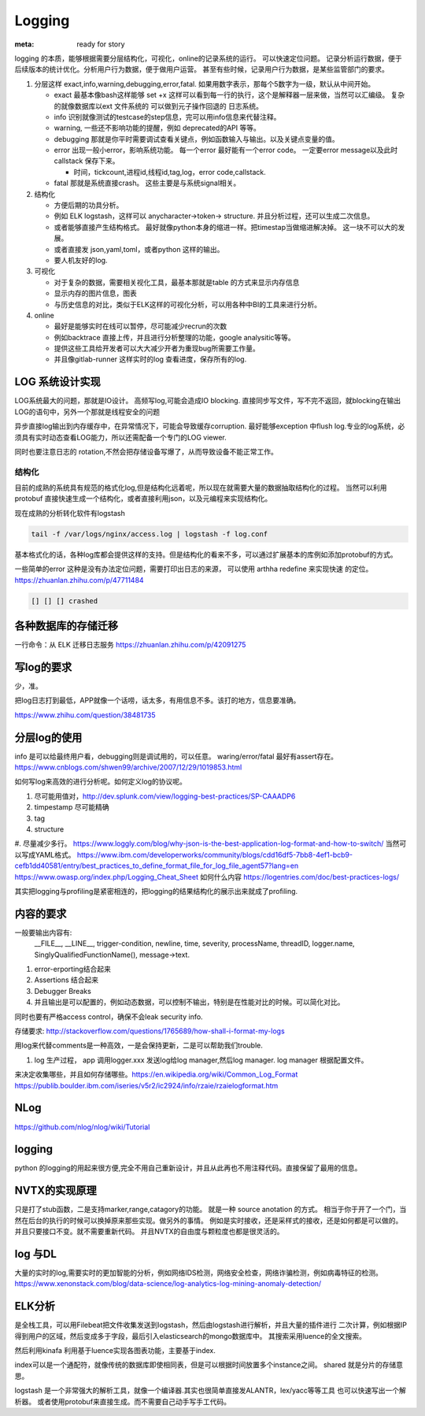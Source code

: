 Logging
#######

:meta: ready for story

logging 的本质，能够根据需要分层结构化，可视化，online的记录系统的运行。 可以快速定位问题。
记录分析运行数据，便于后续版本的统计优化。分析用户行为数据，便于做用户运营。
甚至有些时候，记录用户行为数据，是某些监管部门的要求。

#. 分层这样 exact,info,warning,debugging,error,fatal. 如果用数字表示，那每个5数字为一级，默认从中间开始。
    
   * exact 最基本像bash这样能够 set +x 这样可以看到每一行的执行，这个是解释器一层来做，当然可以汇编级。
     复杂的就像数据库以ext 文件系统的 可以做到元子操作回退的 日志系统。
   * info 识别就像测试的testcase的step信息，完可以用info信息来代替注释。
   * warning, 一些还不影响功能的提醒，例如 deprecated的API 等等。
   * debugging 那就是你平时需要调试查看关键点，例如函数输入与输出。以及关键点变量的值。 
   * error 出现一般小error，影响系统功能。 每一个error 最好能有一个error code。 一定要error message以及此时callstack
     保存下来。
     
     - 时间，tickcount,进程id,线程id,tag,log，error code,callstack.
   * fatal 那就是系统直接crash。 这些主要是与系统signal相关。
   
   
#. 结构化
   
   * 方便后期的功具分析。
   * 例如 ELK logstash，这样可以 anycharacter->token-> structure. 并且分析过程，还可以生成二次信息。
   * 或者能够直接产生结构格式。 最好就像python本身的缩进一样。把timestap当做缩进解决掉。
     这一块不可以大的发展。
   * 或者直接发 json,yaml,toml，或者python 这样的输出。
   * 要人机友好的log.

#. 可视化
   
   * 对于复杂的数据，需要相关视化工具，最基本那就是table 的方式来显示内存信息
   * 显示内存的图片信息，图表
   * 与历史信息的对比，类似于ELK这样的可视化分析，可以用各种中BI的工具来进行分析。

#. online

   * 最好是能够实时在线可以暂停，尽可能减少recrun的次数
   * 例如backtrace 直接上传，并且进行分析整理的功能，google analysitic等等。 
   * 提供这些工具给开发者可以大大减少开者为重现bug所需要工作量。
   * 并且像gitlab-runner 这样实时的log 查看进度，保存所有的log.
   


LOG 系统设计实现
===============

LOG系统最大的问题，那就是IO设计。 高频写log,可能会造成IO blocking. 
直接同步写文件，写不完不返回，就blocking在输出LOG的语句中，另外一个那就是线程安全的问题

异步直接log输出到内存缓存中，在异常情况下，可能会导致缓存corruption. 最好能够exception
中flush log.专业的log系统，必须具有实时动态查看LOG能力，所以还需配备一个专门的LOG viewer.

同时也要注意日志的 rotation,不然会把存储设备写爆了，从而导致设备不能正常工作。

结构化
------

目前的成熟的系统具有规范的格式化log,但是结构化远着呢，所以现在就需要大量的数据抽取结构化的过程。
当然可以利用protobuf 直接快速生成一个结构化，或者直接利用json，以及元编程来实现结构化。

现在成熟的分析转化软件有logstash 

.. code-block:: bash
   
   tail -f /var/logs/nginx/access.log | logstash -f log.conf
   
基本格式化的话，各种log库都会提供这样的支持。但是结构化的看来不多，可以通过扩展基本的库例如添加protobuf的方式。

一些简单的error 这种是没有办法定位问题，需要打印出日志的来源， 可以使用 arthha redefine 来实现快速
的定位。
https://zhuanlan.zhihu.com/p/47711484

.. code-block:: bash
   
   [] [] [] crashed 
   
   
各种数据库的存储迁移
==================

一行命令：从 ELK 迁移日志服务 https://zhuanlan.zhihu.com/p/42091275

写log的要求
==========

少，准。

把log日志打到最低，APP就像一个话唠，话太多，有用信息不多。该打的地方，信息要准确。

https://www.zhihu.com/question/38481735

分层log的使用
============

info 是可以给最终用户看，debugging则是调试用的，可以任意。 waring/error/fatal 最好有assert存在。 
https://www.cnblogs.com/shwen99/archive/2007/12/29/1019853.html

如何写log来高效的进行分析呢。如何定义log的协议呢。

#. 尽可能用值对，http://dev.splunk.com/view/logging-best-practices/SP-CAAADP6
#. timpestamp 尽可能精确
#. tag 
#. structure
#. 尽量减少多行。
https://www.loggly.com/blog/why-json-is-the-best-application-log-format-and-how-to-switch/
当然可以写成YAML格式。
https://www.ibm.com/developerworks/community/blogs/cdd16df5-7bb8-4ef1-bcb9-cefb1dd40581/entry/best_practices_to_define_format_file_for_log_file_agent57?lang=en
https://www.owasp.org/index.php/Logging_Cheat_Sheet
如何什么内容
https://logentries.com/doc/best-practices-logs/


其实把logging与profiling是紧密相连的，把logging的结果结构化的展示出来就成了profiling.


内容的要求
==========

一般要输出内容有:
 __FILE__, __LINE__, trigger-condition, newline, time, severity, processName, threadID, logger.name,
 SinglyQualifiedFunctionName(), message->text.

#. error-erporting结合起来
#. Assertions 结合起来
#. Debugger Breaks
#. 并且输出是可以配置的，例如动态数据，可以控制不输出，特别是在性能对比的时候。可以简化对比。

同时也要有严格access control，确保不会leak security info.


存储要求:
http://stackoverflow.com/questions/1765689/how-shall-i-format-my-logs

用log来代替comments是一种高效，一是会保持更新，二是可以帮助我们trouble. 

#. log 生产过程， app 调用logger.xxx 发送log给log manager,然后log manager. log manager 根据配置文件。

来决定收集哪些，并且如何存储哪些。https://en.wikipedia.org/wiki/Common_Log_Format
https://publib.boulder.ibm.com/iseries/v5r2/ic2924/info/rzaie/rzaielogformat.htm

NLog
====

https://github.com/nlog/nlog/wiki/Tutorial

logging
=======

python 的logging的用起来很方便,完全不用自己重新设计，并且从此再也不用注释代码。直接保留了最用的信息。

.. code-block::
   import logging
   logging.basicConfig(Level=logging.DEBUG)
   logger = logging.getLogger(__name__)
   # if you want add more file log 
   gtl_log = logging.FileHander("file/path")
   logger.addHandler(gtl_log)
   logger.removeHandler(gtl_log)


NVTX的实现原理
==============

只是打了stub函数，二是支持marker,range,catagory的功能。 就是一种 source anotation 的方式。
相当于你于开了一个门，当然在后台的执行的时候可以换掉原来那些实现。做另外的事情。
例如是实时接收，还是采样式的接收，还是如何都是可以做的。并且只要接口不变。就不需要重新代码。
并且NVTX的自由度与颗粒度也都是很灵活的。



log 与DL
========

大量的实时的log,需要实时的更加智能的分析，例如网络IDS检测，网络安全检查，网络诈骗检测，例如病毒特征的检测。
https://www.xenonstack.com/blog/data-science/log-analytics-log-mining-anomaly-detection/



ELK分析
=======

是全栈工具，可以用Filebeat把文件收集发送到logstash，然后由logstash进行解析，并且大量的插件进行
二次计算，例如根据IP得到用户的区域，然后变成多于字段，最后引入elasticsearch的mongo数据库中。
其搜索采用luence的全文搜索。

然后利用kinafa 利用基于luence实现各图表功能，主要基于index. 

index可以是一个通配符，就像传统的数据库即使相同表，但是可以根据时间放置多个instance之间。
shared 就是分片的存储意思。

logstash 是一个非常强大的解析工具，就像一个编译器.其实也很简单直接发ALANTR，lex/yacc等等工具
也可以快速写出一个解析器。 或者使用protobuf来直接生成。而不需要自己动手写手工代码。
